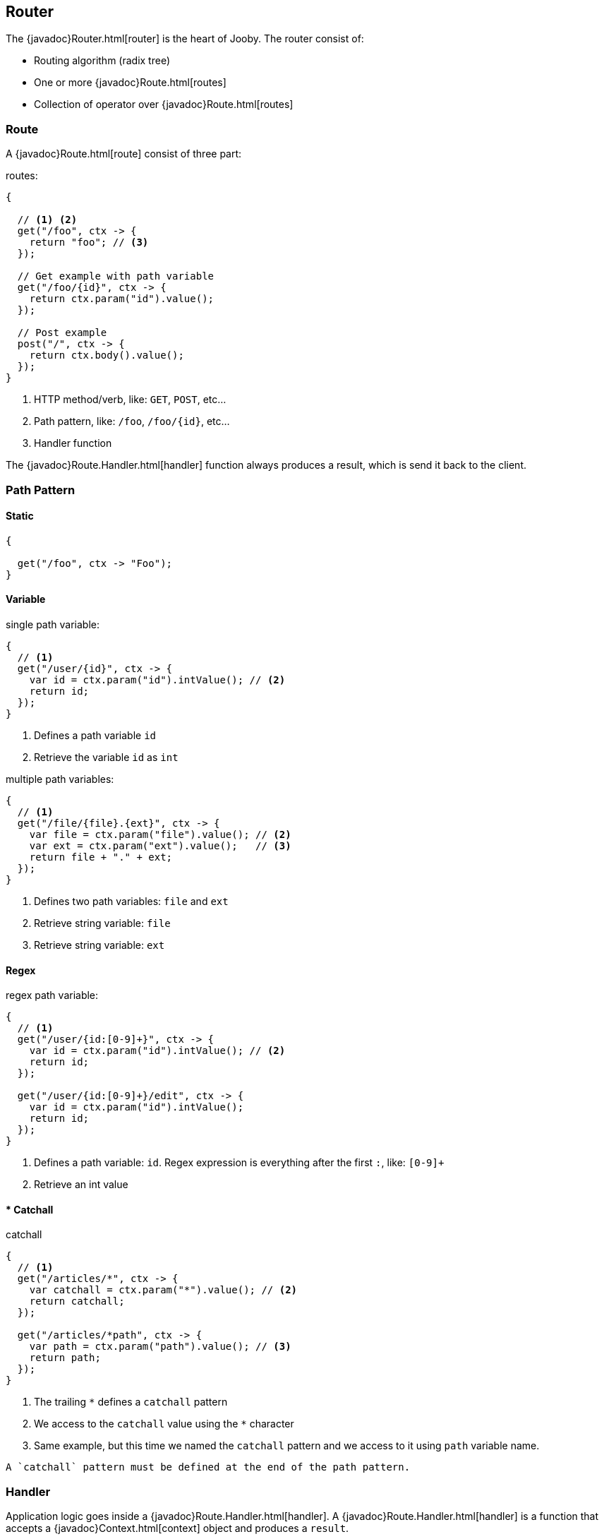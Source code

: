 == Router

The {javadoc}Router.html[router] is the heart of Jooby. The router consist of:

- Routing algorithm (radix tree)
- One or more {javadoc}Route.html[routes]
- Collection of operator over {javadoc}Route.html[routes]

=== Route

A {javadoc}Route.html[route] consist of three part:

.routes:
[source, java]
----
{
  
  // <1> <2>
  get("/foo", ctx -> {
    return "foo"; // <3>
  });

  // Get example with path variable
  get("/foo/{id}", ctx -> {
    return ctx.param("id").value();
  });
  
  // Post example
  post("/", ctx -> {
    return ctx.body().value();
  });
}
----

<1> HTTP method/verb, like: `GET`, `POST`, etc...
<2> Path pattern, like: `/foo`, `/foo/{id}`, etc...
<3> Handler function

The {javadoc}Route.Handler.html[handler] function always produces a result, which is send it back
to the client.

=== Path Pattern

==== Static

[source, java]
----
{
  
  get("/foo", ctx -> "Foo");
}
----

==== Variable

.single path variable:
[source, java]
----
{
  // <1>
  get("/user/{id}", ctx -> {
    var id = ctx.param("id").intValue(); // <2>
    return id;
  });
}
----

<1> Defines a path variable `id`
<2> Retrieve the variable `id` as `int`

.multiple path variables:
[source, java]
----
{
  // <1>
  get("/file/{file}.{ext}", ctx -> {
    var file = ctx.param("file").value(); // <2>
    var ext = ctx.param("ext").value();   // <3>
    return file + "." + ext;
  });
}
----

<1> Defines two path variables: `file` and `ext`
<2> Retrieve string variable: `file`
<3> Retrieve string variable: `ext`

==== Regex

.regex path variable:
[source, java]
----
{
  // <1>
  get("/user/{id:[0-9]+}", ctx -> {
    var id = ctx.param("id").intValue(); // <2>
    return id;
  });
  
  get("/user/{id:[0-9]+}/edit", ctx -> {
    var id = ctx.param("id").intValue();
    return id;
  });
}
----

<1> Defines a path variable: `id`. Regex expression is everything after the first `:`, like: `[0-9]+`
<2> Retrieve an int value

==== * Catchall

.catchall
[source, java]
----
{
  // <1>
  get("/articles/*", ctx -> {
    var catchall = ctx.param("*").value(); // <2>
    return catchall;
  });
  
  get("/articles/*path", ctx -> {
    var path = ctx.param("path").value(); // <3>
    return path;
  });
}
----

<1> The trailing `*` defines a `catchall` pattern
<2> We access to the `catchall` value using the `*` character
<3> Same example, but this time we named the `catchall` pattern and we access to it using `path` 
variable name.

[NOTE]
----
A `catchall` pattern must be defined at the end of the path pattern.
----
 
=== Handler

Application logic goes inside a {javadoc}Route.Handler.html[handler]. A 
{javadoc}Route.Handler.html[handler] is a function that accepts a {javadoc}Context.html[context] 
object and produces a `result`.

A {javadoc}Context.html[context] allows you to interact with the `HTTP Request` and manipulate the 
`HTTP Response`.

.Incoming request matches exactly **one** route handler:
[source,java]
----
{
  get("/user/{id}", ctx -> ctx.param("id").value()); // <1>
  
  get("/user/me", ctx -> "my profile");              // <2>
  
  get("/users", ctx -> "users");                     // <3>
  
  get("/users", ctx -> "new users");                 // <4>
}
---- 

Output:

<1> `GET /user/ppicapiedra` produces `ppicapiedra`
<2> `GET /user/me` produces `me`
<3> Unreachable, override it by next route
<4> `GET /users` produces `new users` not `users`

Routes with most specific path pattern (`2` vs `1`) has more precedence. Also, route overrides is
silently ignored and makes previous route unreachable.

==== Decorator

Cross cutting concerns such as response modification, verification, security, tracing, etc. is available
via {javadoc}Route.Decorator.html[decorator] (a.k.a filter)

A `decorator` takes the `next` handler in the pipeline and returns a `new` handler:

[source,java]
----
interface Decorator {
  Handler apply(Handler next);
}
----

Example:

.Timing decorator
[source,java]
----
{
  decorator(next -> ctx -> {
    var start = System.currentTimeMillis();       // <1>

    var response = next.apply(ctx);               // <2>

    var end = System.currentTimeMillis();
    var took = end - start;

    System.out.println("Took: " + took + "ms");   // <3>

    return response;                              // <4>
  });
  
  get("/", ctx -> {
    return "decorator";
  });
}
----

<1> Save start time
<2> Proceed with execution (pipeline)
<3> Compute and print latency
<4> Returns a response

Unlike in other web frameworks a `decorator` lack of a `path pattern`. Sounds odd? All these is
explained in the <<pipeline, pipeline>> section.

[NOTE]
====
Decorators (including before/after) must be defined before a `handler`:
====

.It works:
[source, java]
----
{
  decorator(next -> ctx -> {
    return "Hello " + next.apply(ctx);
  });

  // Produces: Hello Jooby
  get("/", ctx -> "Jooby");
}
----

Now if you move the decorator after the handler:
 
.Ignored:
[source, java]
----
{
  // Produces: Jooby
  get("/", ctx -> "Jooby");
  
  decorator(next -> ctx -> {
    return "Hello " + next.apply(ctx);
  });
}
----

Output:

<1> '/' => `Jooby`

==== Before Decorator

The {javadoc}Route.Before.html[before] decorator is a specialized decorator that runs before a 
`handler`.

A `before` decorator takes a `context` as argument and don't produces a response.

[source,java]
----
interface Before {
  void apply(Context ctx);
}
----

.Example:
[source,java]
----
{
  before(ctx -> {
    // your code goes here
  });

  get("/", ctx -> {
    return ...;
  });
}
----

==== After Decorator

The {javadoc}Route.After.html[after] decorator is a specialized decorator that runs after a 
`handler`.

An `after` decorator takes two arguments. The first argument is the `HTTP context`, while the second
argument is the result/response from a `handler`.  

[source,java]
----
interface After {
  Object apply(Context ctx, Object result);
}
----

.Example:
[source,java]
----
{
  after((ctx, result) -> {
    return "Hello " + result;
  });

  get("/", ctx -> {
    return "Jooby";
  });
}
----

=== Pipeline

Route pipeline (a.k.a route stack) is a composition of zero, one or more decorator(s) tied to a single `handler`:

[source, java]
----
{
  // Increment +1
  decorator(next -> ctx -> {
    var n = (Number) next.apply(ctx);
    return 1 + n.intValue();
  });

  // Increment +1
  decorator(next -> ctx -> {
    var n = (Number) next.apply(ctx);
    return 1 + n.intValue();
  });
  
  get("/1", ctx -> 1); // <1>
  
  get("/2", ctx -> 2); // <2>
}
----

Output:

<1> `/1` => `3`
<2> `/2` => `5`

Behind the scene, Jooby build something like:

[source, java]
----
{
  // Increment +1
  var increment = decorator(next -> ctx -> {
    var n = (Number) next.apply(ctx);
    return 1 + n.intValue();
  });

  Handler one = ctx -> 1;
  
  Handler two = ctx -> 2;
  
  Handler handler1 = increment.then(increment).then(one);
  Handler handler2 = increment.then(increment).then(two);
  
  get("/1", handler1);
  
  get("/2", handler2);
}
----

Any `decorator` defined on top of the handler will be stacked/chained into a new handler: The `pipeline`.

[NOTE]
.Decorator without path pattern
====

This was a hard decision to make, but we know is the right one. Other Java web framework 
(including Jooby 1.x) uses a path pattern to define `filter`.

For example, the `pipeline` in Jooby 1.x consists of multiple filters and handlers. They are match
sequentially one by one. The following `filter` is always executed in Jooby 1.x

.Jooby 1.x
[source, java]
----
{
   use("/*", (req, rsp, chain) -> {
     // remote call, db call 
   });

   // ...
}
----

Suppose there is bot trying to access and causing lot of `404` responses (path doesn't exist).
In Jooby 1.x (most of other web frameworks too) executed the `filter` for every single request sent
by the bot to realize there is NO matching route and all we need is a `404`.

In Jooby 2.x this won't happen anymore. If there is a matching handler, the `pipeline` will be 
executed. Otherwise, nothing will do {love}!

====

==== Order

Order follows the **what you see is what you get** approach. Routes are stacked in the way they were added/defined.

.Order example:
[source, java]
----
{
  // Increment +1
  decorator(next -> ctx -> {
    var n = (Number) next.apply(ctx);
    return 1 + n.intValue();
  });

  get("/1", ctx -> 1);                // <1>
  
  // Increment +1
  decorator(next -> ctx -> {
    var n = (Number) next.apply(ctx);
    return 1 + n.intValue();
  });

  get("/2", ctx -> 2);               // <2>
}
----

Output:

<1> `/1` => `2`
<2> `/2` => `4` 

==== Scoped Decorator

A `scoped decorator` allows us to selectively apply one or more `decorators` to one or more `routes`.

.Scoped decorator:
[source, java]
----
{
  // Increment +1
  decorator(next -> ctx -> {
    var n = (Number) next.apply(ctx);
    return 1 + n.intValue();
  });

  stack(() -> {
    // Multiply by 2
    decorator(next -> ctx -> {
      var n = (Number) next.apply(ctx);
      return 2 * n.intValue();
    });
    
    get("/worker", ctx -> 4);  // <1>
  });
  
  get("/io", ctx -> 1);        // <2>
}
----

Output:

<1> `/worker` => `9`
<2> `/io`     => `2`

The {javadoc}Router.html#stack-java.lang.Runnable-[stack operator] creates a new `scope` for routes. It
allows us to selectively apply `decorator` to one or more `routes`.

=== Operators

==== use

The `use` operator allows to mount/import routes from another `router` and from <<mvc-api, mvc route>>.

.use operator
[source,java]
----
{
  use(new Clients()); // <1>
}
----

<1> Import all routes from `Clients` router

This operator is covered in <<composition, next section>>.

==== stack

The {javadoc}Router.html#stack-java.lang.Runnable-[stack operator] push a new route `scope` and
allows you to selectively apply one or more route `decorators`.

.stack operator
[source,java]
----
{
  stack(() -> {   
    decorator(next -> ctx -> next.apply(ctx) + " Stack!"); // <1>

    get("/", ctx -> "Hello");                              // <2>
  });
}
----

<1> The `stack` operator applies the `decorator` to the `handlers` defined below it.
<2> `/` => `Hello Stack!`

This operator is covered in <<scoped-decorator, scoped decorator section>>. 

==== path

The {javadoc}Router.html#path-java.lang.String,java.lang.Runnable-[path operator] group one or more
routes under a common path prefix:

.path operator
[source,java]
----
{
   path("/api/user", () -> {    // <1>
   
     get("/{id}", ctx -> ...);  // <2>
   
     get("/", ctx -> ...);      // <3>
     
     post("/", ctx -> ...);     // <4>
     
     ...
   }); 
}
----

<1> Set common prefix `/api/user`
<2> `GET /api/user/{id}`
<3> `GET /api/user`
<4> `POST /api/user`

This operator inherited from <<stack, stack operator>>.

[#operators-disaptch]
==== dispatch

The {javadoc}Router.html#dispatch-java.lang.Runnable-[dispatch operator] moves pipeline execution
to a `worker` thread allowing to execute blocking code.

.path operator
[source,java]
----
{
   dispatch(() -> {             // <1>
   
     get("/", ctx -> ...);
     
     post("/", ctx -> ...);
     
     ...
   }); 
}
----

<1> All routes wrapped by `dispatch` run in the `worker/io` thread.

This operator inherited from <<stack, stack operator>>.

This operator is covered in <<dispatch, thread model section>>. 

=== Composition

Composition is a technique for building complex application. You can compose one or more
router/application into a new one. Composition let you build applications as components/modules.

Composition is available through the {javadoc}Router.html#use-io.jooby.Jooby-[use operator]:

.Composing
[source, java]
----
public class Foo extends Jooby {
  {
    get("/foo", Context::path);
  }
}

public class Bar extends Jooby {
  {
    get("/bar", Context::path);
  }
}

public class App extends Jooby {
  {
    use(new Foo());               // <1>

    use(new Bar());               // <2>

    get("/app", Context::path);   // <3>
  }
}
----

<1> Imports all routes from `Foo.java`. Output: `/foo` => `/foo`

<2> Imports all routes from `Bar.java`. Output: `/bar`  => `/bar`

<3> Add more routes . Output `/app` => `/app`


You can provides a `path prefix` too:

.Composing with path prefix
[source,java]
----
public class Foo extends Jooby {
  {
    get("/foo", Context::path);
  }
}

public class App extends Jooby {
  {
    use("/prefix", new Foo());  // <1>
  }
}
----

<1> Now all routes from `Foo` will be prefixed with `/prefix`. Output: `/prefix/foo` => `/prefix/foo`

[INFO]
----
Composition is a great option for modularization. You can easily develop/test/deploy each 
application indendepently and compose them all in another application.

We do provide <<mvc-api, MVC API>> as another alternative for modularization.
----

=== Dynamic Routing

Dynamic routing is looks similar to <<composition, composition>> but enabled/disabled routes 
dynamically based on a `predicate`.

Suppose you own two version of an `API` and for some time you need to support both: `old` and `new` API:

.Dynamic Routing
[source,java]
----
public class V1 extends Jooby {
  {
    get("/api", ctx -> "v1");
  }
}

public class V2 extends Jooby {
  {
    get("/api", ctx -> "v2");
  }
}

public class App extends Jooby {
  {
    use(ctx -> ctx.header("version").value().equals("v1"), v1); // <1>

    use(ctx -> ctx.header("version").value().equals("v2"), v2); // <2>
  }
}
----

Output:

<1> `/api` => `v1`; when `version` header is `v1`
<2> `/api` => `v2`; when `version` header is `v2`

Done {love}!
